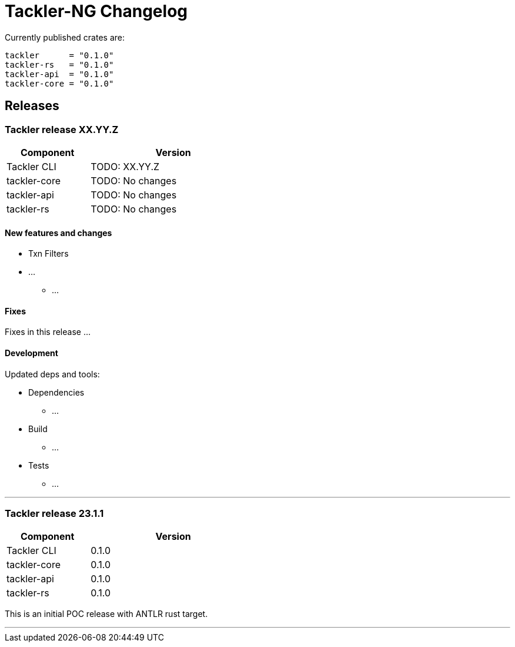 = Tackler-NG Changelog

Currently published crates are:
....
tackler      = "0.1.0"
tackler-rs   = "0.1.0"
tackler-api  = "0.1.0"
tackler-core = "0.1.0"
....


== Releases

=== Tackler release XX.YY.Z

[cols="1,2",width=50%]
|===
|Component | Version

|Tackler CLI  | TODO: XX.YY.Z
|tackler-core | TODO: No changes
|tackler-api  | TODO: No changes
|tackler-rs   | TODO: No changes
|===

==== New features and changes

 * Txn Filters
 * ...
 ** ...

==== Fixes

Fixes in this release ...


==== Development

Updated deps and tools:

 * Dependencies
 ** ...
 * Build
 ** ...
 * Tests
 ** ...

'''


=== Tackler release 23.1.1

[cols="1,2",width=50%]
|===
|Component | Version

|Tackler CLI  | 0.1.0
|tackler-core | 0.1.0
|tackler-api  | 0.1.0
|tackler-rs   | 0.1.0
|===


This is an initial POC release with ANTLR rust target.

'''
